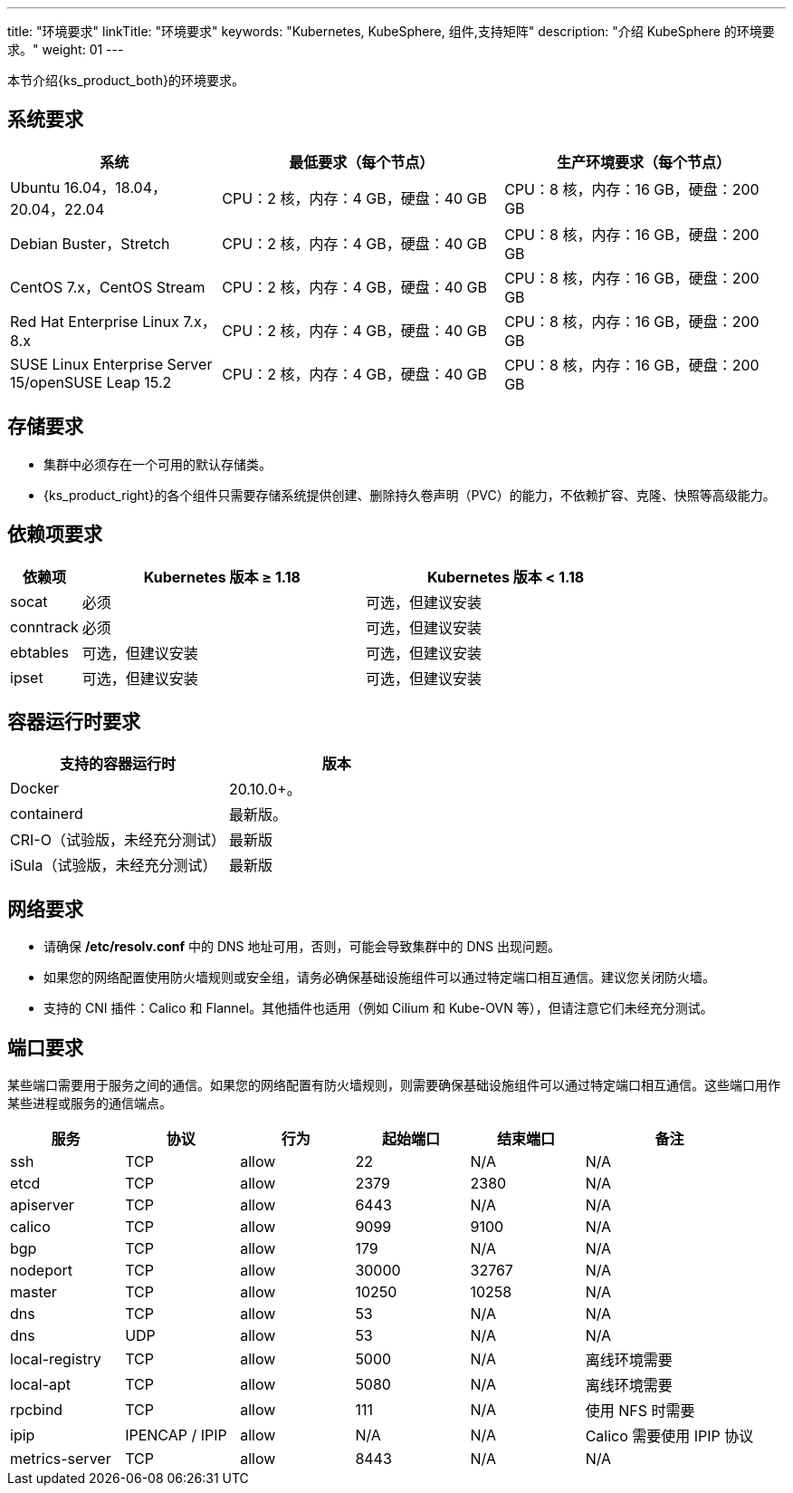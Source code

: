 ---
title: "环境要求"
linkTitle: "环境要求"
keywords: "Kubernetes, KubeSphere, 组件,支持矩阵"
description: "介绍 KubeSphere 的环境要求。"
weight: 01
---


本节介绍{ks_product_both}的环境要求。

== 系统要求

[%header,cols="3a,4a,4a"]
|===
|系统 |最低要求（每个节点）| 生产环境要求（每个节点）

|Ubuntu 16.04，18.04，20.04，22.04
|CPU：2 核，内存：4 GB，硬盘：40 GB
|CPU：8 核，内存：16 GB，硬盘：200 GB

|Debian Buster，Stretch
|CPU：2 核，内存：4 GB，硬盘：40 GB
|CPU：8 核，内存：16 GB，硬盘：200 GB

|CentOS 7.x，CentOS Stream 
|CPU：2 核，内存：4 GB，硬盘：40 GB
|CPU：8 核，内存：16 GB，硬盘：200 GB

|Red Hat Enterprise Linux 7.x，8.x
|CPU：2 核，内存：4 GB，硬盘：40 GB
|CPU：8 核，内存：16 GB，硬盘：200 GB

|SUSE Linux Enterprise Server 15/openSUSE Leap 15.2
|CPU：2 核，内存：4 GB，硬盘：40 GB
|CPU：8 核，内存：16 GB，硬盘：200 GB
|===

== 存储要求

* 集群中必须存在一个可用的默认存储类。
+
--
ifeval::["{file_output_type}" == "html"]
存储类定义了可供容器使用的一类存储卷。如果您在安装{ks_product_both}时未设置外部持久化存储系统，{ks_product_right}将使用集群节点的本地存储系统作为持久化存储系统，并自动创建对应的 **local** 存储类。如果使用外部持久化存储系统，您需要为{ks_product_both}集群安装存储插件，并创建存储类以定义可供使用的存储卷类型。有关如何安装存储插件，请联系您的存储系统提供商或参阅link:../04-configure-external-persistent-storage[配置外部持久化存储]。
endif::[]

ifeval::["{file_output_type}" == "pdf"]
存储类定义了可供容器使用的一类存储卷。如果您在安装{ks_product_both}时未设置外部持久化存储系统，{ks_product_right}将使用集群节点的本地存储系统作为持久化存储系统，并自动创建对应的 **local** 存储类。如果使用外部持久化存储系统，您需要为{ks_product_both}集群安装存储插件，并创建存储类以定义可供使用的存储卷类型。有关如何安装存储插件，请联系您的存储系统提供商或参阅link:../04-configure-external-persistent-storage[配置外部持久化存储]。
endif::[]
--

* {ks_product_right}的各个组件只需要存储系统提供创建、删除持久卷声明（PVC）的能力，不依赖扩容、克隆、快照等高级能力。


== 依赖项要求

[%header,cols="1a,4a,4a"]
|===
|依赖项 |Kubernetes 版本 ≥ 1.18|Kubernetes 版本 < 1.18

|socat
|必须
|可选，但建议安装

|conntrack
|必须
|可选，但建议安装

|ebtables
|可选，但建议安装
|可选，但建议安装

|ipset
|可选，但建议安装
|可选，但建议安装
|===

== 容器运行时要求

[%header,cols="4a,4a"]
|===
|支持的容器运行时 |版本

|Docker
|20.10.0+。

|containerd
|最新版。

|CRI-O（试验版，未经充分测试）
|最新版

|iSula（试验版，未经充分测试）
|最新版
|===

== 网络要求

* 请确保 **/etc/resolv.conf** 中的 DNS 地址可用，否则，可能会导致集群中的 DNS 出现问题。

* 如果您的网络配置使用防火墙规则或安全组，请务必确保基础设施组件可以通过特定端口相互通信。建议您关闭防火墙。

* 支持的 CNI 插件：Calico 和 Flannel。其他插件也适用（例如 Cilium 和 Kube-OVN 等），但请注意它们未经充分测试。

== 端口要求

某些端口需要用于服务之间的通信。如果您的网络配置有防火墙规则，则需要确保基础设施组件可以通过特定端口相互通信。这些端口用作某些进程或服务的通信端点。

[%header,cols="2a,2a,2a,2a,2a,3a"]
|===
|服务
|协议
|行为
|起始端口
|结束端口
|备注

|ssh
|TCP
|allow
|22
|N/A
|N/A

|etcd
|TCP
|allow
|2379
|2380
|N/A

|apiserver
|TCP
|allow
|6443
|N/A
|N/A

|calico
|TCP
|allow
|9099
|9100
|N/A

|bgp
|TCP
|allow
|179
|N/A
|N/A

|nodeport
|TCP
|allow
|30000
|32767
|N/A

|master
|TCP
|allow
|10250
|10258
|N/A

|dns
|TCP
|allow
|53
|N/A
|N/A

|dns
|UDP
|allow
|53
|N/A
|N/A

|local-registry
|TCP
|allow
|5000
|N/A
|离线环境需要

|local-apt
|TCP
|allow
|5080
|N/A
|离线环境需要

|rpcbind
|TCP
|allow
|111
|N/A
|使用 NFS 时需要

|ipip
|IPENCAP / IPIP
|allow
|N/A
|N/A
|Calico 需要使用 IPIP 协议

|metrics-server
|TCP
|allow
|8443
|N/A
|N/A
|===

// == 组件支持矩阵

// {ks_product_right} v4.1 默认支持 Kubernetes v1.21~1.28。本节详细介绍{ks_product_both}各组件支持的 Kubernetes 版本。为避免使用过程中出现兼容性问题，请使用支持的 Kubernetes 版本。

// [%header,cols="2a,2a,3a,2a"]
// |===
// |组件 |组件版本 |支持的 Kubernetes 版本 |支持的架构

// |ks-core
// |4.1.x
// |1.21~1.28
// |amd64、arm64

// |DevOps
// |1.1.0
// |1.21~1.28
// |amd64、arm64

// |Storage-utils
// |1.0.x
// |1.21~1.28
// |amd64、arm64

// |Vector
// |1.0.x
// |1.21~1.28
// |amd64、arm64

// |OpenSearch
// |2.11.1
// |1.21~1.28
// |amd64、arm64

// |Monitoring
// |1.0.x
// |1.21~1.28
// |amd64、arm64

// |Logging
// |1.0.x
// |1.21~1.28
// |amd64、arm64

// |Auditing
// |1.0.x
// |1.21~1.28
// |amd64、arm64

// |Events
// |1.0.x
// |1.21~1.28
// |amd64、arm64

// |Alerting
// |1.0.x
// |1.21~1.28
// |amd64、arm64

// |WhizardTelemetry 平台服务
// |1.0.x
// |1.21~1.28
// |amd64、arm64

// |WhizardTelemetry 事件告警
// |1.0.x
// |1.21~1.28
// |amd64、arm64

// |Notification
// |2.5.x
// |1.21~1.28
// |amd64、arm64

// |MetricServer
// |0.7.0
// |1.21~1.28
// |amd64、arm64

// |Tower
// |1.0.x
// |1.21~1.28
// |amd64、arm64

// |OpenPitrix
// |2.0.0
// |1.21~1.28
// |amd64、arm64

// |KubeFed
// |1.0.x
// |1.21~1.28
// |amd64、arm64

// |Gateway
// |1.0.x
// |1.22~1.25
// |amd64、arm64

// |ServiceMesh
// |1.0.x
// |1.22~1.28
// |amd64、arm64

// |KubeEdge
// |1.13.1
// |1.21-1.28
// |amd64、arm64

// |RadonDB DMP
// |2.1.3
// |
// * DMP 管理平台: 1.21~1.28
// * MySQL: 1.21~1.28
// * PostgreSQL: 1.21~1.28
// * Redis Cluster: 1.21~1.28
// * Redis Sentinel: 1.21~1.28
// * MongoDB: 1.21~1.28
// * OpenSearch: 1.21~1.28
// * Kafka: 1.21~1.28
// * RabbitMQ: 1.21~1.28
// |amd64、arm64

// |SpringCloud
// |1.0.x
// |1.21~1.28
// |amd64、arm64

// |Gatekeeper
// |1.0.x
// |1.21~1.28
// |amd64、arm64

// |Network
// |1.0.x
// |1.21~1.28
// |amd64、arm64

// |Ingress-utils
// |1.0.x
// |1.21~1.28
// |amd64、arm64
// |===
